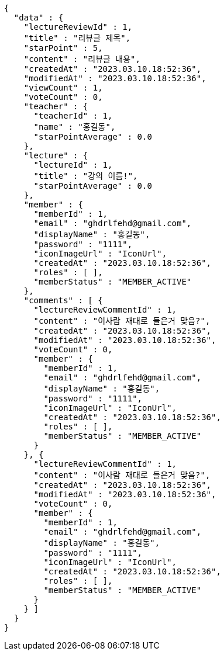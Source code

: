 [source,options="nowrap"]
----
{
  "data" : {
    "lectureReviewId" : 1,
    "title" : "리뷰글 제목",
    "starPoint" : 5,
    "content" : "리뷰글 내용",
    "createdAt" : "2023.03.10.18:52:36",
    "modifiedAt" : "2023.03.10.18:52:36",
    "viewCount" : 1,
    "voteCount" : 0,
    "teacher" : {
      "teacherId" : 1,
      "name" : "홍길동",
      "starPointAverage" : 0.0
    },
    "lecture" : {
      "lectureId" : 1,
      "title" : "강의 이름!",
      "starPointAverage" : 0.0
    },
    "member" : {
      "memberId" : 1,
      "email" : "ghdrlfehd@gmail.com",
      "displayName" : "홍길동",
      "password" : "1111",
      "iconImageUrl" : "IconUrl",
      "createdAt" : "2023.03.10.18:52:36",
      "roles" : [ ],
      "memberStatus" : "MEMBER_ACTIVE"
    },
    "comments" : [ {
      "lectureReviewCommentId" : 1,
      "content" : "이사람 재대로 들은거 맞음?",
      "createdAt" : "2023.03.10.18:52:36",
      "modifiedAt" : "2023.03.10.18:52:36",
      "voteCount" : 0,
      "member" : {
        "memberId" : 1,
        "email" : "ghdrlfehd@gmail.com",
        "displayName" : "홍길동",
        "password" : "1111",
        "iconImageUrl" : "IconUrl",
        "createdAt" : "2023.03.10.18:52:36",
        "roles" : [ ],
        "memberStatus" : "MEMBER_ACTIVE"
      }
    }, {
      "lectureReviewCommentId" : 1,
      "content" : "이사람 재대로 들은거 맞음?",
      "createdAt" : "2023.03.10.18:52:36",
      "modifiedAt" : "2023.03.10.18:52:36",
      "voteCount" : 0,
      "member" : {
        "memberId" : 1,
        "email" : "ghdrlfehd@gmail.com",
        "displayName" : "홍길동",
        "password" : "1111",
        "iconImageUrl" : "IconUrl",
        "createdAt" : "2023.03.10.18:52:36",
        "roles" : [ ],
        "memberStatus" : "MEMBER_ACTIVE"
      }
    } ]
  }
}
----